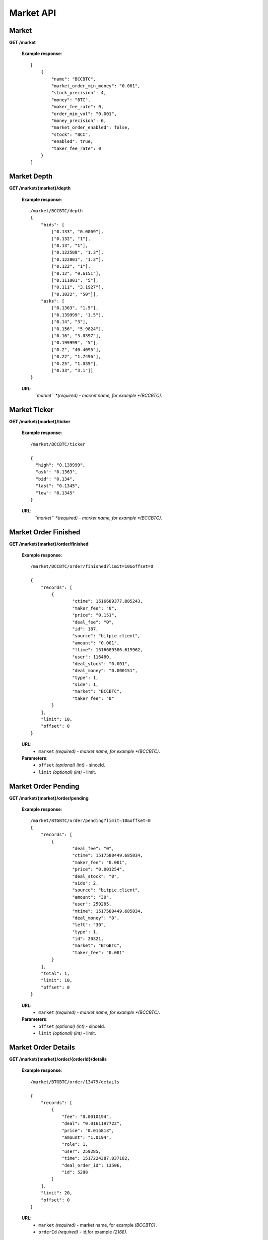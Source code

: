 .. _market-api:

********************************************************************************
Market API
********************************************************************************

Market
------

**GET /market**

        **Example response**::

            [
                {
                    "name": "BCCBTC",
                    "market_order_min_money": "0.001",
                    "stock_precision": 4,
                    "money": "BTC",
                    "maker_fee_rate": 0,
                    "order_min_vol": "0.001",
                    "money_precision": 6,
                    "market_order_enabled": false,
                    "stock": "BCC",
                    "enabled": true,
                    "taker_fee_rate": 0
                }
            ]

Market Depth
------------

**GET /market/{market}/depth**

        **Example response**::

                /market/BCCBTC/depth
                {
                    "bids": [
                        ["0.133", "0.0069"],
                        ["0.132", "1"],
                        ["0.13", "1"],
                        ["0.122508", "1.3"],
                        ["0.122001", "1.2"],
                        ["0.122", "1"],
                        ["0.12", "0.6151"],
                        ["0.111001", "5"],
                        ["0.111", "3.1927"],
                        ["0.1022", "50"]],
                    "asks": [
                        ["0.1363", "1.5"],
                        ["0.139999", "1.5"],
                        ["0.14", "3"],
                        ["0.156", "5.9824"],
                        ["0.16", "5.0397"],
                        ["0.199999", "5"],
                        ["0.2", "40.4095"],
                        ["0.22", "1.7496"],
                        ["0.25", "1.035"],
                        ["0.33", "3.1"]]
                }

        **URL**:
            *``market`` *(required) - market name, for example *(BCCBTC)*.

Market Ticker
-------------

**GET /market/{market}/ticker**

        **Example response**::

                /market/BCCBTC/ticker

                {
                  "high": "0.139999",
                  "ask": "0.1363",
                  "bid": "0.134",
                  "last": "0.1345",
                  "low": "0.1345"
                }

        **URL**:
            *``market`` *(required) - market name, for example *(BCCBTC)*.

Market Order Finished
---------------------

**GET /market/{market}/order/finished**

        **Example response**::

                /market/BCCBTC/order/finished?limit=10&offset=0

                {
                    "records": [
                        {
                                "ctime": 1516689377.805243,
                                "maker_fee": "0",
                                "price": "0.151",
                                "deal_fee": "0",
                                "id": 187,
                                "source": "bitpie.client",
                                "amount": "0.001",
                                "ftime": 1516689386.619962,
                                "user": 116480,
                                "deal_stock": "0.001",
                                "deal_money": "0.000151",
                                "type": 1,
                                "side": 1,
                                "market": "BCCBTC",
                                "taker_fee": "0"
                        }
                    ],
                    "limit": 10,
                    "offset": 0
                }

        **URL**:
            * ``market`` *(required) - market name, for example *(BCCBTC)*.

        **Parameters**:
            * ``offset`` *(optional)* *(int)* - sinceId.
            * ``limit`` *(optional)* *(int)* - limit.

Market Order Pending
--------------------

**GET /market/{market}/order/pending**

        **Example response**::

                /market/BTGBTC/order/pending?limit=10&offset=0
                {
                    "records": [
                        {
                                "deal_fee": "0",
                                "ctime": 1517580449.685034,
                                "maker_fee": "0.001",
                                "price": "0.001254",
                                "deal_stock": "0",
                                "side": 2,
                                "source": "bitpie.client",
                                "amount": "30",
                                "user": 259285,
                                "mtime": 1517580449.685034,
                                "deal_money": "0",
                                "left": "30",
                                "type": 1,
                                "id": 20321,
                                "market": "BTGBTC",
                                "taker_fee": "0.001"
                        }
                    ],
                    "total": 1,
                    "limit": 10,
                    "offset": 0
                }

        **URL**:
            * ``market`` *(required) - market name, for example *(BCCBTC)*.

        **Parameters**:
            * ``offset`` *(optional)* *(int)* - sinceId.
            * ``limit`` *(optional)* *(int)* - limit.

Market Order Details
--------------------

**GET /market/{market}/order/{orderId}/details**

        **Example response**::

                /market/BTGBTC/order/13479/details

                {
                    "records": [
                        {
                            "fee": "0.0010194",
                            "deal": "0.0161197722",
                            "price": "0.015813",
                            "amount": "1.0194",
                            "role": 1,
                            "user": 259285,
                            "time": 1517224387.037182,
                            "deal_order_id": 13506,
                            "id": 5288
                        }
                    ],
                    "limit": 20,
                    "offset": 0
                }

        **URL**:
              * ``market`` *(required)*  - market name, for example *(BCCBTC)*.
              * ``orderId`` *(required)* - id,for example *(2168)*.

Market Order Cancel
-------------------

**POST /market/{market}/order/{orderId}/cancel**

        **Example response**::

                /market/BCCBTC/order/2168/cancel

                {
                    "deal_fee": "0",
                    "ctime": 1517799540.747482,
                    "maker_fee": "0.0006",
                    "price": "0.154",
                    "deal_stock": "0",
                    "side": 1,
                    "source": "expie.api.https",
                    "amount": "0.02",
                    "user": 100056,
                    "mtime": 1517799540.747482,
                    "deal_money": "0",
                    "left": "0.02",
                    "type": 1,
                    "id": 2168,
                    "market": "BCCBTC",
                    "taker_fee": "0.0006"
                }

        **URL**:
            * ``market`` *(required)*  - market name, for example *(BCCBTC)*.
            * ``orderId`` *(required)* - id,for example *(2168)*.

Market Order Place
------------------

**POST /market/{market}/order/place**

        **Example response**::

                {
                    "deal_fee": "0",
                    "ctime": 1517801276.820693,
                    "maker_fee": "0.0006",
                    "price": "0.154",
                    "deal_stock": "0",
                    "side": 1,
                    "source": "expie.api.https",
                    "amount": "0.02",
                    "user": 100056,
                    "mtime": 1517801276.820693,
                    "deal_money": "0",
                    "left": "0.02",
                    "type": 1,
                    "id": 2169,
                    "market": "BCCBTC",
                    "taker_fee": "0.0006"
                }

        **URL**:
            *``market`` *(required) - market name, for example *(BCCBTC)*.

        **Parameters**:
            * ``side`` *(required)* *(int)* - trade type, for example *(1)*.
            * ``amount`` *(required)* *(float)* - count or amount.
            * ``price`` *(required)* *(float)* - transfer to address and value.

        .. note::
            * ``side`` 1: sell, 2: buy.
            * ``amount`` count or amount.
            * ``price`` price.

